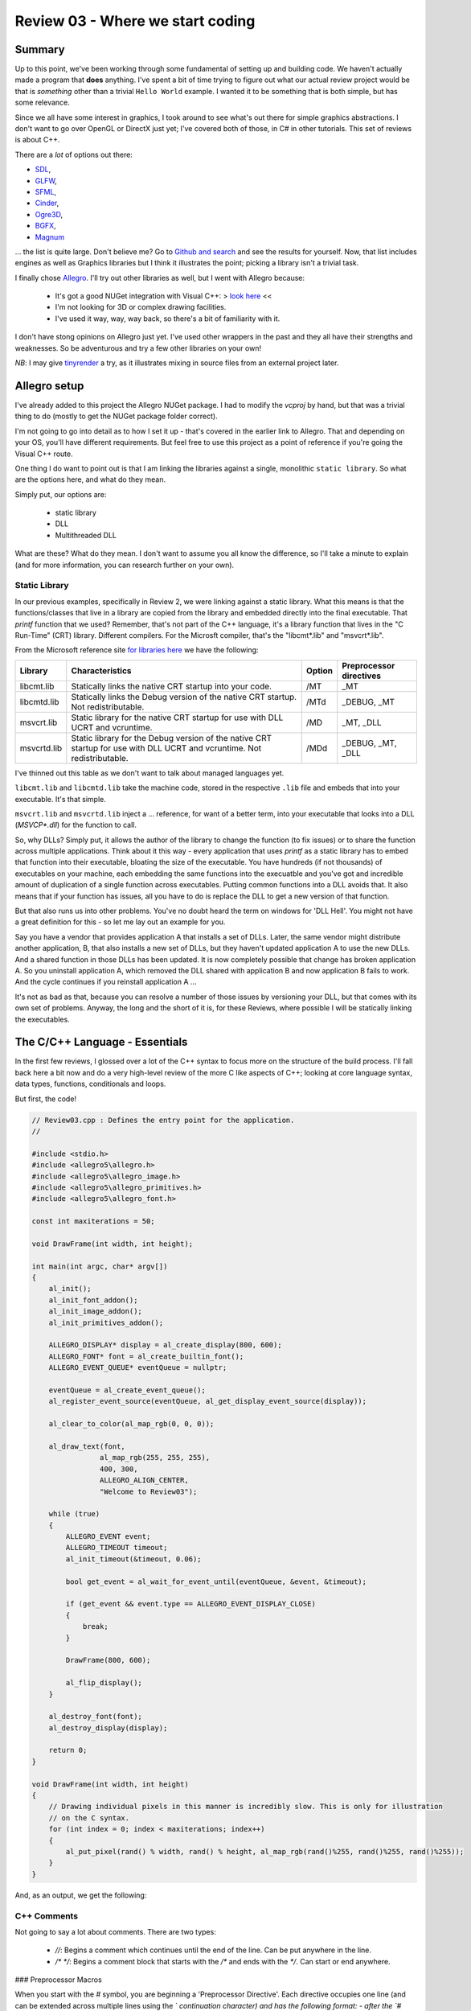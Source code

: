 Review 03 - Where we start coding
***********************************************************************
Summary
=========================================================
Up to this point, we've been working through some fundamental of setting up 
and building code. We haven't actually made a program that **does** anything.
I've spent a bit of time trying to figure out what our actual review project
would be that is *something* other than a trivial ``Hello World`` example. I wanted
it to be something that is both simple, but has some relevance.

Since we all have some interest in graphics, I took around to see what's out there
for simple graphics abstractions. I don't want to go over OpenGL or DirectX just yet;
I've covered both of those, in C# in other tutorials. This set of reviews is about
C++.

There are a *lot* of options out there: 

- `SDL <https://www.libsdl.org/download-2.0.php>`_,
- `GLFW <http://www.glfw.org>`_,
- `SFML <https://www.sfml-dev.org>`_,
- `Cinder <https://libcinder.org>`_,
- `Ogre3D <http://www.ogre3d.org>`_,
- `BGFX <https://github.com/bkaradzic/bgfx>`_,
- `Magnum <https://github.com/mosra/magnum>`_

... the list is quite large. Don't believe me? Go to `Github and search <https://github.com/search?l=C%2B%2B&q=graphics&type=Repositories&utf8=✓>`_
and see the results for yourself. Now, that list includes engines as well as Graphics libraries
but I think it illustrates the point; picking a library isn't a trivial task.

I finally chose `Allegro <https://www.allegro.cc/>`_. I'll try out other libraries as well, but I went with Allegro because:

 - It's got a good NUGet integration with Visual C++:  > `look here <https://wiki.allegro.cc/index.php?title=Windows,_Visual_Studio_2015_and_Nuget_Allegro_5>`_ <<
 - I'm not looking for 3D or complex drawing facilities.
 - I've used it way, way, way back, so there's a bit of familiarity with it.

I don't have stong opinions on Allegro just yet. I've used other wrappers in the past and
they all have their strengths and weaknesses. So be adventurous and try a few other libraries
on your own!

*NB*: I may give `tinyrender <https://github.com/ssloy/tinyrenderer>`_ a try, as it 
illustrates mixing in source files from an external project later.

Allegro setup
=========================================================
I've already added to this project the Allegro NUGet package. I had to modify the `vcproj`
by hand, but that was a trivial thing to do (mostly to get the NUGet package folder correct).

I'm not going to go into detail as to how I set it up - that's covered in the earlier link
to Allegro. That and depending on your OS, you'll have different requirements. But feel free
to use this project as a point of reference if you're going the Visual C++ route.

One thing I do want to point out is that I am linking the libraries against a single, monolithic
``static library``. So what are the options here, and what do they mean.

Simply put, our options are:

 - static library
 - DLL
 - Multithreaded DLL

What are these? What do they mean. I don't want to assume you all know the difference, so I'll
take a minute to explain (and for more information, you can research further on your own).

Static Library
---------------------------------------------------------
In our previous examples, specifically in Review 2, we were linking against a static library. What
this means is that the functions/classes that live in a library are copied from the library and
embedded directly into the final executable. That `printf` function that we used? Remember, that's
not part of the C++ language, it's a library function that lives in the "C Run-Time" (CRT) library. 
Different compilers. For the Microsft compiler, that's the "libcmt*.lib" and "msvcrt*.lib".

From the Microsoft reference site `for libraries here <https://msdn.microsoft.com/en-us/library/abx4dbyh.aspx>`_
we have the following:

+--------------+---------------------------------------------------------+--------+-------------------------+
| Library      | Characteristics                                         | Option | Preprocessor directives |
+==============+=========================================================+========+=========================+
| libcmt.lib   | Statically links the native CRT startup into your code. |  /MT   | _MT                     |
+--------------+---------------------------------------------------------+--------+-------------------------+
| libcmtd.lib  | Statically links the Debug version of the native CRT    |        |                         |
|              | startup. Not redistributable.                           | /MTd   | _DEBUG, _MT             |
+--------------+---------------------------------------------------------+--------+-------------------------+
| msvcrt.lib   | Static library for the native CRT startup for use with  |        |                         |
|              | DLL UCRT and vcruntime.                                 | /MD    | _MT, _DLL               |
+--------------+---------------------------------------------------------+--------+-------------------------+
| msvcrtd.lib  | Static library for the Debug version of the native CRT  |        |                         |
|              | startup for use with DLL UCRT and vcruntime. Not        |        |                         |
|              | redistributable.                                        | /MDd   | _DEBUG, _MT, _DLL       |
+--------------+---------------------------------------------------------+--------+-------------------------+

I've thinned out this table as we don't want to talk about managed languages yet.

``libcmt.lib`` and ``libcmtd.lib`` take the machine code, stored in the respective ``.lib`` file and embeds
that into your executable. It's that simple.

``msvcrt.lib`` and ``msvcrtd.lib`` inject a ... reference, for want of a better term, into your
executable that looks into a DLL (`MSVCP*.dll`) for the function to call.

So, why DLLs? Simply put, it allows the author of the library to change the function (to fix issues) or
to share the function across multiple applications. Think about it this way - every application
that uses `printf` as a static library has to embed that function into their executable, bloating
the size of the executable. You have hundreds (if not thousands) of executables on your machine,
each embedding the same functions into the execuatble and you've got and incredible amount of duplication
of a single function across executables. Putting common functions into a DLL avoids that. It also means that 
if your function has issues, all you have to do is replace the DLL to get a new version of that function.

But that also runs us into other problems. You've no doubt heard the term on windows for 'DLL Hell'.
You might not have a great definition for this - so let me lay out an example for you.

Say you have a vendor that provides application A that installs a set of DLLs. Later, the same vendor
might distribute another application, B, that also installs a new set of DLLs, but they haven't
updated application A to use the new DLLs. And a shared function in those DLLs has been updated. It
is now completely possible that change has broken application A. So you uninstall application A, which 
removed the DLL shared with application B and now application B fails to work. And the cycle continues
if you reinstall application A ...

It's not as bad as that, because you can resolve a number of those issues by versioning your DLL, but that
comes with its own set of problems.  Anyway, the long and the short of it is, for these Reviews, where possible
I will be statically linking the executables.

The C/C++ Language - Essentials
===================================================================
In the first few reviews, I glossed over a lot of the C++ syntax to focus more on the structure of the 
build process. I'll fall back here a bit now and do a very high-level review of the more C like aspects of C++;
looking at core language syntax, data types, functions, conditionals and loops.

But first, the code!

.. code-block:: C++

    // Review03.cpp : Defines the entry point for the application.
    //

    #include <stdio.h>
    #include <allegro5\allegro.h>
    #include <allegro5\allegro_image.h>
    #include <allegro5\allegro_primitives.h>
    #include <allegro5\allegro_font.h>

    const int maxiterations = 50;

    void DrawFrame(int width, int height);

    int main(int argc, char* argv[])
    {
        al_init();
        al_init_font_addon();
        al_init_image_addon();
        al_init_primitives_addon();

        ALLEGRO_DISPLAY* display = al_create_display(800, 600);
        ALLEGRO_FONT* font = al_create_builtin_font();
        ALLEGRO_EVENT_QUEUE* eventQueue = nullptr;

        eventQueue = al_create_event_queue();
        al_register_event_source(eventQueue, al_get_display_event_source(display));

        al_clear_to_color(al_map_rgb(0, 0, 0));

        al_draw_text(font,
                    al_map_rgb(255, 255, 255),
                    400, 300,
                    ALLEGRO_ALIGN_CENTER,
                    "Welcome to Review03");

        while (true)
        {
            ALLEGRO_EVENT event;
            ALLEGRO_TIMEOUT timeout;
            al_init_timeout(&timeout, 0.06);

            bool get_event = al_wait_for_event_until(eventQueue, &event, &timeout);

            if (get_event && event.type == ALLEGRO_EVENT_DISPLAY_CLOSE)
            {
                break;
            }

            DrawFrame(800, 600);

            al_flip_display();
        }

        al_destroy_font(font);
        al_destroy_display(display);

        return 0;
    }

    void DrawFrame(int width, int height)
    {
        // Drawing individual pixels in this manner is incredibly slow. This is only for illustration
        // on the C syntax.
        for (int index = 0; index < maxiterations; index++)
        {
            al_put_pixel(rand() % width, rand() % height, al_map_rgb(rand()%255, rand()%255, rand()%255));
        }
    }

And, as an output, we get the following:

.. image:: Images/Review03/Review03.gif

C++ Comments
--------------------------------------------------------------------------------
Not going to say a lot about comments. There are two types:

 - `//`: Begins a comment which continues until the end of the line. Can be put anywhere in the line.
 - `/* */`: Begins a comment block that starts with the `/*` and ends with the `*/`. Can start or end anywhere.

### Preprocessor Macros

When you start with the `#` symbol, you are beginning a 'Preprocessor Directive'. Each directive
occupies one line (and can be extended across multiple lines using the `\` continuation character)
and has the following format:
- after the `#` symbol, you can invoke one of the following commands

    - define
    - undef
    - include
    - if
    - ifdef
    - ifndef
    - else
    - elif
    - endif
    - line
    - error
    - pragma

- you can then add any arguments, based on the aforementioned instruction.

What we are currently doing with the preprocessor is including a header file in lines 4-8 of
the example program. These bring in the function signatures as well as other elements defined
in the header files. Feel free to peruse the files to see what jumps out at you.

Later, we'll discuss more about preprocessor macros. But for now, it's enough to understand that
there is more to the preprocessor than just includes.

### Constants

The next line:

``const int maxiterations = 50;``

defines a variable of type `int` (integer value) that is constant - it can be set once and
cannot be changed after the fact.

We'll also dig into the `const` keyword later as it has multiple uses.

### Forward Declarations

Next, we see this:

``void DrawFrame(int width, int height);``

This tells the compiler that we have a function called `DrawFrame` the has no return (thus the `void`
in front of the function) and takes two arguments (an integer `width` and `height`). Note that this is
exactly what you would put into a header file.

### The Entry Point Into Our Application

In C/C++ we define the entry point to our application as:

``int main(int argc, char* argv[])``

Actually, that's a bit of a lie. For a 'console' application, we define the entry point as above.
You can also define the entry point into your application like so:

``int main()``

or

``void main()``


``int main()`` requires you to return an 'error code' back to the Operating System. A return
value of ``0`` indicates no error in program execution. Anything else is an error. These 'error results'
can be processed by batch files (or shell scripts) to control batch processing flow. But that
discussion is outside of the scope of this article.

``void main()`` requires no return value. The OS assumes that the program has other means of
determining or logging error conditions.

However, back to the original definition: 

``int main(int argc, char* argv[])``

The two parameters passed into the ``main`` function, ``argc`` and ``argv``:
 
``argc`` 
- represents the number of 'arguments' passed in on the command line.
- we always include the application name in that count

    - eg: 

        - `app.exe` has an `argc` value of 1
        - `app.exe /F /S /N` has an `argc` value of 4

``argv``
- This is an array (that's what ``[]`` represents in C/C++) of ``char`` pointers.
- ``char *`` is a 'null terminated string' - it's the C/C++ way of defining strings.
- All native strings in C/C++ have a ``null`` that defines the end of the string.
- ** this does not include other string types, like STL's ``string``.

What does this mean?  In the example of the command line looking like this:

``app.exe /F /S /N``

You can access each element in the command line like so:

+---------------+---------------+
| array element | value         |
+===============+===============+
| `argv[0]`     | ``"app.exe"`` |
+---------------+---------------+
| `argv[1]`     | ``"/F"``      |
+---------------+---------------+
| `argv[2]`     | ``"/S"``      |
+---------------+---------------+
| `argv[3]`     | ``"/N"``      |
+---------------+---------------+
| `argv[4]`     | *an error*    |
+---------------+---------------+

We'll go into character strings later. For now, understand that the `char` C/C++ data type
maps to a single byte.

Calling Functions
------------------------------------------------------------
Like ``printf``, calling a function is pretty straightforward:

.. code-block:: C++

    al_init();
    al_init_font_addon();
    al_init_image_addon();
    al_init_primitives_addon();

Each of those lines represents a call to an Allegro function. Each of those functions are defined
in a header file. They should map to:

+--------------------------+----------------------+
| Function Name            | Header File          |
+==========================+======================+
| al_init                  | allegro.h            |
+--------------------------+----------------------+
| al_init_font_addon       | allegro_font.h       |
+--------------------------+----------------------+
| al_init_primitives_addon | allegro_primitives.h |
+--------------------------+----------------------+

Declaring Variables
-------------------------------------------------------------
Nothing fancy about the following - we're just declaring variables:

.. code-block:: C++

    ALLEGRO_DISPLAY* display = al_create_display(800, 600);
    ALLEGRO_FONT* font = al_create_builtin_font();
    ALLEGRO_EVENT_QUEUE* eventQueue = nullptr;

OK, one thing that may be a bit odd, if you're coming from an older version of C++, we
have a ``nullptr`` keyword. This was added into the language spec back in C++ 11. This is
a 'pointer literal'. When we dig into pointers later, we'll go over it more, but understand
that ``nullptr`` is much more useful to us that ``null`` was. So if your compiler supports it,
use it.

What kinds of variables do we have availble to us in C/C++? There actually aren't that many:

+-----------+------------------------------------------------------------------------------------------------------------------------------+
| Type Name | Description                                                                                                                  |
+===========+==============================================================================================================================+
| char      | A single byte worth of information. This usually maps to the ASCII code table. But not necessarily.                          |
+-----------+------------------------------------------------------------------------------------------------------------------------------+
| int       | An integer. This can have modifers added to it like `unsigned`, `short` and `long`.                                          |
+-----------+------------------------------------------------------------------------------------------------------------------------------+
| float     | An IEEE floating point number. A great breakdown of it is `this <http://steve.hollasch.net/cgindex/coding/ieeefloat.html>`_. |
+-----------+------------------------------------------------------------------------------------------------------------------------------+
| double    | See the above for a breakdown of a double.                                                                                   |
+-----------+------------------------------------------------------------------------------------------------------------------------------+
| bool      | True or False, 1 or 0, on or off - it's a boolean!                                                                           |
+-----------+------------------------------------------------------------------------------------------------------------------------------+
| void      | Represents nothing. Used to define no return value in a function, but also has other (pointer) meanings.                     |
+-----------+------------------------------------------------------------------------------------------------------------------------------+

We can enhance the base types even further using additional keywords:

+------------------+------------------------------+--------------+----------------------------------------------------------------------------------------------------------+
| Classification   | Type names                   | Width (bits) | Notes                                                                                                    |
+==================+==============================+==============+==========================================================================================================+
| Character types  | ``char``                     | 8            |                                                                                                          |
+------------------+------------------------------+--------------+----------------------------------------------------------------------------------------------------------+
|                  | ``char16_t``                 | 16           | At least as big as a ``char``.                                                                           |
+------------------+------------------------------+--------------+----------------------------------------------------------------------------------------------------------+
|                  | ``char32_t``                 | 32           | At least as big as a ``char16_t``                                                                        |
+------------------+------------------------------+--------------+----------------------------------------------------------------------------------------------------------+
|                  | ``wchar_t``                  | 8/16/32      | Wide character - supports the largest character set based on compiler.                                   |
+------------------+------------------------------+--------------+----------------------------------------------------------------------------------------------------------+
| Signed Integer   | ``short int``                | 16           | Optimized for space to have at *least* 16 bits.                                                          |
+------------------+------------------------------+--------------+----------------------------------------------------------------------------------------------------------+
|                  | ``int``                      | 16/32        | First number is the C++ standard definition. Additional number is the max based on specialized compiler. |
+------------------+------------------------------+--------------+----------------------------------------------------------------------------------------------------------+
|                  | ``long int``                 | 32/64        | First number is the C++ standard definition. Additional number is the max based on specialized compiler. |
+------------------+------------------------------+--------------+----------------------------------------------------------------------------------------------------------+
|                  | ``long long int``            | 64           |                                                                                                          |
+------------------+------------------------------+--------------+----------------------------------------------------------------------------------------------------------+
| Unsigned Integer | ``unsigned`` ``short int``   | 16           | Optimized for space to have at *least* 16 bits.                                                          |
+------------------+------------------------------+--------------+----------------------------------------------------------------------------------------------------------+
|                  | ``unsigned`` ``int``         | 16/32        | First number is the C++ standard definition. Additional number is the max based on specialized compiler. |
+------------------+------------------------------+--------------+----------------------------------------------------------------------------------------------------------+
|                  | ``unsigned`` ``long int``    | 32/64        | First number is the C++ standard definition. Additional number is the max based on specialized compiler. |
+------------------+------------------------------+--------------+----------------------------------------------------------------------------------------------------------+
|                  | ``unsigned``                 |              |                                                                                                          |
|                  | ``long long int``            | 64           |                                                                                                          |
+------------------+------------------------------+--------------+----------------------------------------------------------------------------------------------------------+
| Floating point   | ``float``                    | 32           | `float types <http://en.cppreference.com/w/cpp/language/types>`_                                         |
+------------------+------------------------------+--------------+----------------------------------------------------------------------------------------------------------+
|                  | ``double``                   | 64           | `double types <http://en.cppreference.com/w/cpp/language/types>`_                                        |
+------------------+------------------------------+--------------+----------------------------------------------------------------------------------------------------------+
|                  | ``long double``              | 80           | `long double types <http://en.cppreference.com/w/cpp/language/types>`_                                   |
+------------------+------------------------------+--------------+----------------------------------------------------------------------------------------------------------+
| Boolean          | ``bool``                     | 8            | No, it is not 1 bit. Each bool takes up 8 bits. This is why bitmasks/bitflags are useful.                |
+------------------+------------------------------+--------------+----------------------------------------------------------------------------------------------------------+
| Miscelleaneous   | ``void``                     | 0            | No data storage for a `void`.                                                                            |
+------------------+------------------------------+--------------+----------------------------------------------------------------------------------------------------------+
|                  | ``nullptr``                  | *            | nullptr is the same size as a pointer. This can vary.                                                    |
+------------------+------------------------------+--------------+----------------------------------------------------------------------------------------------------------+

We are not limited to just these data types. We can create our own 'types' via structures and classes. However, they must be composed, at a bare minimum, of these types.
I'll leave it to the reader to understand the min/max values that can be stored in each numerical data type.

Loops and Conditionals
--------------------------------------------------------------------
Just like every language out there, C/C++ has loops and conditionals.

Loops look like this:

.. code-block:: C++

    // while loop
    // while (<iteration condition>)
    // {
    //     // do stuff
    // }

    int index = 0;
    while (index < 10)
    {
        index = index + 1; // can also be written 'index++;' or '++index;'
    }

    // for loop
    // for ( <init>; <iteration condition>; <expression>)
    // {
    //     // do stuff
    // }

    for (int counter = 0; counter < 10; counter++)
    {
        printf("counter: %d\n", counter);
    }

    // do while loop
    // do
    // {
    //     // do stuff
    // } while (<iteration condition>)

    index = 0; // index was already declared above
    do
    {
        index++;
    } while (index < 10)

    // More advanced looping structures that we'll cover later
    // but show here for a level of completeness, as this was 
    // introduced in C++ 11 and has a series of additional features.
    // This, however, is the simplest case.
    int localVector[] = {5, 10, 20, 100, 1024, 5150};
    for (int value : localVector)
    {
        printf("%d ", value);
    }

C++ also has conditional statements:

.. code-block:: C++

    // If condition
    // if (<expression evaluates to true>)
    // {
    //      // do stuff 
    // }

    int value = 0;
    if (value == 1)
    {
        // Do stuff
    }

    // If-Else condition
    // if (<expression evaluates to true>)
    // {
    //      // do stuff 
    // }
    // else
    // {
    //      // do something else
    // }
    if (value == 1)
    {
        printf("We don't see this\n");
    }
    else
    {
        printf("We see this\n");
    }

    // If-ElseIf condition
    // if (<expression evaluates to true>)
    // {
    //      // do stuff 
    // }
    // else if (<expression evaluates to true>)
    // {
    //      // do something else
    // }
    // else // optional
    // {
    //      // otherwise we do this
    // }

    value = 3;
    if (value == 0)
    {
        printf("We don't see this\n");
    }
    else if (value == 1)
    {
        printf("We don't see this either\n");
    }
    else
    {
        printf("We see this\n");
    }

    // Switch statement
    // switch (<expression>)
    // {
    //      case <constant1>:
    //      { // Brace is optional, but recommended for scoping
    //          // Do stuff
    //      }
    //      break;
    //
    //      case <constant2>:
    //      { // Brace is optional, but recommended for scoping
    //          // Do stuff
    //      }
    //      break;
    //
    //      case <constantN>:
    //      { // Brace is optional, but recommended for scoping
    //          // Do stuff
    //      }
    //      break;
    //
    //      default:
    //      { // Brace is optional, but recommended for scoping
    //          // Do stuff
    //      }
    //      break;
    // }

    switch (value)
    {
        case 0:
        {
            printf("Value is a zero\n");
        }
        break;

        case 1:
        {
            printf("Value is a one\n");
        }
        break;

        default:
        {
            printf("I don't know!\n");
        }
        break;
    }

I expect there's nothing new there for everyone, but I wanted to add it just for completeness sake.

In the code, the only thing I'll point out is:

.. code-block:: C++

    while (true)
    {
        ALLEGRO_EVENT event;
        ALLEGRO_TIMEOUT timeout;
        al_init_timeout(&timeout, 0.06);

        bool get_event = al_wait_for_event_until(eventQueue, &event, &timeout);

        if (get_event && (event.type == ALLEGRO_EVENT_DISPLAY_CLOSE))
        {
            break;
        }

In the above, the conditional ``if (get_event && (event.type == ALLEGRO_EVENT_DISPLAY_CLOSE))`` has a ``&&`` in it.
that is the boolean ``AND`` operator. The Boolean ``OR`` operator is defined as ``||``.

Please note that there is a difference between ``&&`` and ``&`` as well as ``||`` and ``|``. The first,
as pointed out earlier defines a boolean ``AND``/``OR`` operation. The latter defines a *bitwise* 
``AND``/``OR`` operation. If you don't know what a bitwise operation is, we need to talk.

To Summarize
==============================================================
That's one fully functional C/C++ bit of code. We've looked at the language from a fairly simple
starting point with this bit of code. In the next Review, we'll look at classes to round out the
simple language review. We'll also talk about different build types and what they're used for.

With that, I'm out.
